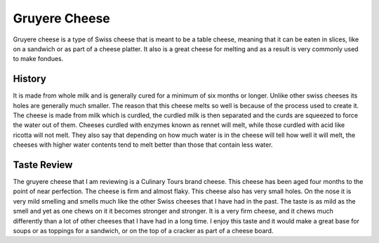 Gruyere Cheese
==============
Gruyere cheese is a type of Swiss cheese that is meant to be a table cheese,
meaning that it can be eaten in slices, like on a sandwich or as part of a
cheese platter. It also is a great cheese for melting and as a result is very
commonly used to make fondues.

.. image:: /gruyere/download.jfif

History
-------
It is made from whole milk and is generally cured
for a minimum of six months or longer. Unlike other swiss cheeses its holes are
generally much smaller. The reason that this cheese melts so well is because of
the process used to create it. The cheese is made from milk which is curdled,
the curdled milk is then separated and the curds are squeezed to force the water
out of them. Cheeses curdled with enzymes known as rennet will melt,
while those curdled with acid like ricotta will not melt. They also say that
depending on how much water is in the cheese will tell how well it will melt,
the cheeses with higher water contents tend to melt better than those that
contain less water.


Taste Review
------------
The gruyere cheese that I am reviewing is a Culinary Tours brand cheese.
This cheese has been aged four months to the point of near perfection. The
cheese is firm and almost flaky. This cheese also has very small holes. On the
nose it is very mild smelling and smells much like the other Swiss cheeses that
I have had in the past. The taste is as mild as the smell and yet as one chews
on it it becomes stronger and stronger. It is a very firm cheese, and it
chews much differently than a lot of other cheeses that I have had in a long time.
I enjoy this taste and it would make a great base for soups or as toppings for a
sandwich, or on the top of a cracker as part of a cheese board.

